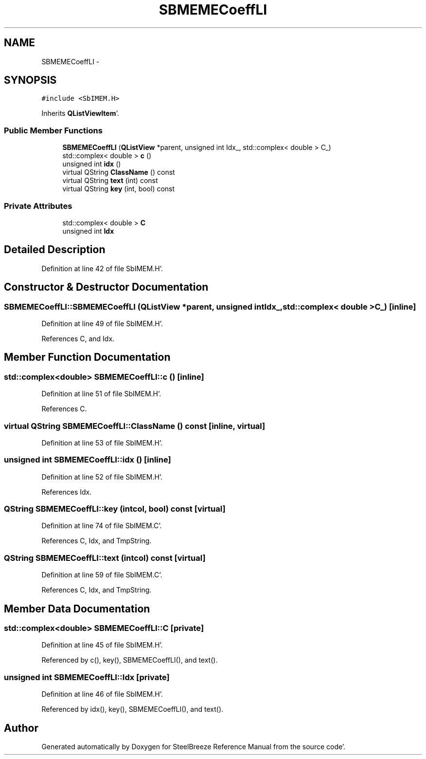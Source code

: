 .TH "SBMEMECoeffLI" 3 "Mon May 14 2012" "Version 2.0.2" "SteelBreeze Reference Manual" \" -*- nroff -*-
.ad l
.nh
.SH NAME
SBMEMECoeffLI \- 
.SH SYNOPSIS
.br
.PP
.PP
\fC#include <SbIMEM\&.H>\fP
.PP
Inherits \fBQListViewItem\fP'\&.
.SS "Public Member Functions"

.in +1c
.ti -1c
.RI "\fBSBMEMECoeffLI\fP (\fBQListView\fP *parent, unsigned int Idx_, std::complex< double > C_)"
.br
.ti -1c
.RI "std::complex< double > \fBc\fP ()"
.br
.ti -1c
.RI "unsigned int \fBidx\fP ()"
.br
.ti -1c
.RI "virtual QString \fBClassName\fP () const "
.br
.ti -1c
.RI "virtual QString \fBtext\fP (int) const "
.br
.ti -1c
.RI "virtual QString \fBkey\fP (int, bool) const "
.br
.in -1c
.SS "Private Attributes"

.in +1c
.ti -1c
.RI "std::complex< double > \fBC\fP"
.br
.ti -1c
.RI "unsigned int \fBIdx\fP"
.br
.in -1c
.SH "Detailed Description"
.PP 
Definition at line 42 of file SbIMEM\&.H'\&.
.SH "Constructor & Destructor Documentation"
.PP 
.SS "SBMEMECoeffLI::SBMEMECoeffLI (\fBQListView\fP *parent, unsigned intIdx_, std::complex< double >C_)\fC [inline]\fP"
.PP
Definition at line 49 of file SbIMEM\&.H'\&.
.PP
References C, and Idx\&.
.SH "Member Function Documentation"
.PP 
.SS "std::complex<double> SBMEMECoeffLI::c ()\fC [inline]\fP"
.PP
Definition at line 51 of file SbIMEM\&.H'\&.
.PP
References C\&.
.SS "virtual QString SBMEMECoeffLI::ClassName () const\fC [inline, virtual]\fP"
.PP
Definition at line 53 of file SbIMEM\&.H'\&.
.SS "unsigned int SBMEMECoeffLI::idx ()\fC [inline]\fP"
.PP
Definition at line 52 of file SbIMEM\&.H'\&.
.PP
References Idx\&.
.SS "QString SBMEMECoeffLI::key (intcol, bool) const\fC [virtual]\fP"
.PP
Definition at line 74 of file SbIMEM\&.C'\&.
.PP
References C, Idx, and TmpString\&.
.SS "QString SBMEMECoeffLI::text (intcol) const\fC [virtual]\fP"
.PP
Definition at line 59 of file SbIMEM\&.C'\&.
.PP
References C, Idx, and TmpString\&.
.SH "Member Data Documentation"
.PP 
.SS "std::complex<double> \fBSBMEMECoeffLI::C\fP\fC [private]\fP"
.PP
Definition at line 45 of file SbIMEM\&.H'\&.
.PP
Referenced by c(), key(), SBMEMECoeffLI(), and text()\&.
.SS "unsigned int \fBSBMEMECoeffLI::Idx\fP\fC [private]\fP"
.PP
Definition at line 46 of file SbIMEM\&.H'\&.
.PP
Referenced by idx(), key(), SBMEMECoeffLI(), and text()\&.

.SH "Author"
.PP 
Generated automatically by Doxygen for SteelBreeze Reference Manual from the source code'\&.

